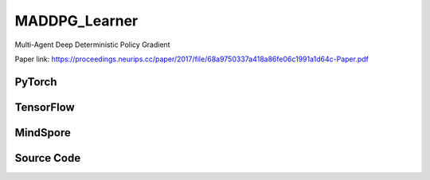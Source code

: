 MADDPG_Learner
=====================================

Multi-Agent Deep Deterministic Policy Gradient

Paper link:
https://proceedings.neurips.cc/paper/2017/file/68a9750337a418a86fe06c1991a1d64c-Paper.pdf

.. raw:: html

    <br><hr>

PyTorch
------------------------------------------

.. py:class::
  xuance.torch.learners.multi_agent_rl.maddpg_learner.MADDPG_Learner(config, policy, optimizer, scheduler, device, model_dir, gamma, sync_frequency)

  :param config: Provides hyper parameters.
  :type config: Namespace
  :param policy: The policy that provides actions and values.
  :type policy: nn.Module
  :param optimizer: The optimizer that update the paramters of the model.
  :type optimizer: Optimizer
  :param scheduler: The tool for learning rate decay.
  :type scheduler: lr_scheduler
  :param device: The calculating device.
  :type device: str
  :param model_dir: The directory for saving or loading the model parameters.
  :type model_dir: str
  :param gamma: The discount factor.
  :type gamma: float
  :param sync_frequency: The frequency to synchronize the target networks.
  :type sync_frequency: int

.. py:function::
  xuance.torch.learners.multi_agent_rl.maddpg_learner.MADDPG_Learner.update(sample)

  Updates the policy parameters via backpropagation.

  :param sample: The sampled data.
  :type sample: dict
  :return: The infomation of the training.
  :rtype: dict

.. raw:: html

    <br><hr>

TensorFlow
------------------------------------------

.. py:class::
  xuance.tensorflow.learners.multi_agent_rl.maddpg_learner.MADDPG_Learner(config, policy, optimizer, device, model_dir, gamma, sync_frequency)

  :param config: Provides hyper parameters.
  :type config: Namespace
  :param policy: The policy that provides actions and values.
  :type policy: nn.Module
  :param optimizer: The optimizer that update the paramters of the model.
  :type optimizer: Optimizer
  :param device: The calculating device.
  :type device: str
  :param model_dir: The directory for saving or loading the model parameters.
  :type model_dir: str
  :param gamma: The discount factor.
  :type gamma: float
  :param sync_frequency: The frequency to synchronize the target networks.
  :type sync_frequency: int

.. py:function::
  xuance.tensorflow.learners.multi_agent_rl.maddpg_learner.MADDPG_Learner.update(sample)

  Updates the MADDPG learner with a given sample.

  :param sample: A dictionary containing sample data with observations, actions, rewards, terminals, agent masks,
                    and agent ids.
  :type sample: dict
  :return: The information of the training.
  :rtype: dict

.. raw:: html

    <br><hr>

MindSpore
------------------------------------------

.. py:class::
  xuance.mindspore.learners.multi_agent_rl.maddpg_learner.MADDPG_Learner(config, policy, optimizer, scheduler, model_dir, gamma, sync_frequency)

  :param config: Provides hyper parameters.
  :type config: Namespace
  :param policy: The policy that provides actions and values.
  :type policy: nn.Module
  :param optimizer: The optimizer that update the paramters of the model.
  :type optimizer: Optimizer
  :param scheduler: The tool for learning rate decay.
  :type scheduler: lr_scheduler
  :param model_dir: The directory for saving or loading the model parameters.
  :type model_dir: str
  :param gamma: The discount factor.
  :type gamma: float
  :param sync_frequency: The frequency to synchronize the target networks.
  :type sync_frequency: int

.. py:function::
  xuance.mindspore.learners.multi_agent_rl.maddpg_learner.MADDPG_Learner.update(sample)

  Updates the MADDPG learner with a given sample.

  :param sample: A dictionary containing sample data with observations, actions, rewards, terminals, agent masks,
                    and agent ids.
  :type sample: dict
  :return: The information of the training.
  :rtype: dict

.. raw:: html

    <br><hr>

Source Code
-----------------

.. tabs::

  .. group-tab:: PyTorch

    .. code-block:: python

        """
        Multi-Agent Deep Deterministic Policy Gradient
        Paper link:
        https://proceedings.neurips.cc/paper/2017/file/68a9750337a418a86fe06c1991a1d64c-Paper.pdf
        Implementation: Pytorch
        Trick: Parameter sharing for all agents, with agents' one-hot IDs as actor-critic's inputs.
        """
        from xuance.torch.learners import *


        class MADDPG_Learner(LearnerMAS):
            def __init__(self,
                         config: Namespace,
                         policy: nn.Module,
                         optimizer: Sequence[torch.optim.Optimizer],
                         scheduler: Sequence[torch.optim.lr_scheduler._LRScheduler] = None,
                         device: Optional[Union[int, str, torch.device]] = None,
                         model_dir: str = "./",
                         gamma: float = 0.99,
                         sync_frequency: int = 100
                         ):
                self.gamma = gamma
                self.tau = config.tau
                self.sync_frequency = sync_frequency
                self.mse_loss = nn.MSELoss()
                super(MADDPG_Learner, self).__init__(config, policy, optimizer, scheduler, device, model_dir)
                self.optimizer = {
                    'actor': optimizer[0],
                    'critic': optimizer[1]
                }
                self.scheduler = {
                    'actor': scheduler[0],
                    'critic': scheduler[1]
                }

            def update(self, sample):
                self.iterations += 1
                obs = torch.Tensor(sample['obs']).to(self.device)
                actions = torch.Tensor(sample['actions']).to(self.device)
                obs_next = torch.Tensor(sample['obs_next']).to(self.device)
                rewards = torch.Tensor(sample['rewards']).to(self.device)
                terminals = torch.Tensor(sample['terminals']).float().reshape(-1, self.n_agents, 1).to(self.device)
                agent_mask = torch.Tensor(sample['agent_mask']).float().reshape(-1, self.n_agents, 1).to(self.device)
                IDs = torch.eye(self.n_agents).unsqueeze(0).expand(self.args.batch_size, -1, -1).to(self.device)

                # train actor
                _, actions_eval = self.policy(obs, IDs)
                loss_a = -(self.policy.critic(obs, actions_eval, IDs) * agent_mask).sum() / agent_mask.sum()
                self.optimizer['actor'].zero_grad()
                loss_a.backward()
                if self.args.use_grad_clip:
                    torch.nn.utils.clip_grad_norm_(self.policy.parameters_actor, self.args.grad_clip_norm)
                self.optimizer['actor'].step()
                if self.scheduler['actor'] is not None:
                    self.scheduler['actor'].step()

                # train critic
                actions_next = self.policy.target_actor(obs_next, IDs)
                q_eval = self.policy.critic(obs, actions, IDs)
                q_next = self.policy.target_critic(obs_next, actions_next, IDs)
                q_target = rewards + (1 - terminals) * self.args.gamma * q_next
                td_error = (q_eval - q_target.detach()) * agent_mask
                loss_c = (td_error ** 2).sum() / agent_mask.sum()
                self.optimizer['critic'].zero_grad()
                loss_c.backward()
                if self.args.use_grad_clip:
                    torch.nn.utils.clip_grad_norm_(self.policy.parameters_critic, self.args.grad_clip_norm)
                self.optimizer['critic'].step()
                if self.scheduler['critic'] is not None:
                    self.scheduler['critic'].step()

                self.policy.soft_update(self.tau)

                lr_a = self.optimizer['actor'].state_dict()['param_groups'][0]['lr']
                lr_c = self.optimizer['critic'].state_dict()['param_groups'][0]['lr']

                info = {
                    "learning_rate_actor": lr_a,
                    "learning_rate_critic": lr_c,
                    "loss_actor": loss_a.item(),
                    "loss_critic": loss_c.item(),
                    "predictQ": q_eval.mean().item()
                }

                return info











  .. group-tab:: TensorFlow

    .. code-block:: python

        """
        Multi-Agent Deep Deterministic Policy Gradient
        Paper link:
        https://proceedings.neurips.cc/paper/2017/file/68a9750337a418a86fe06c1991a1d64c-Paper.pdf
        Implementation: TensorFlow 2.X
        Trick: Parameter sharing for all agents, with agents' one-hot IDs as actor-critic's inputs.
        """
        from xuance.tensorflow.learners import *


        class MADDPG_Learner(LearnerMAS):
            def __init__(self,
                         config: Namespace,
                         policy: tk.Model,
                         optimizer: Sequence[tk.optimizers.Optimizer],
                         device: str = "cpu:0",
                         model_dir: str = "./",
                         gamma: float = 0.99,
                         sync_frequency: int = 100
                         ):
                self.gamma = gamma
                self.tau = config.tau
                self.sync_frequency = sync_frequency
                super(MADDPG_Learner, self).__init__(config, policy, optimizer, device, model_dir)
                self.optimizer = {
                    'actor': optimizer[0],
                    'critic': optimizer[1]
                }

            def update(self, sample):
                self.iterations += 1
                with tf.device(self.device):
                    obs = tf.convert_to_tensor(sample['obs'])
                    actions = tf.convert_to_tensor(sample['actions'])
                    obs_next = tf.convert_to_tensor(sample['obs_next'])
                    rewards = tf.convert_to_tensor(sample['rewards'])
                    terminals = tf.reshape(tf.convert_to_tensor(sample['terminals'], dtype=tf.float32), [-1, self.n_agents, 1])
                    agent_mask = tf.reshape(tf.convert_to_tensor(sample['agent_mask'], dtype=tf.float32),
                                            [-1, self.n_agents, 1])
                    IDs = tf.tile(tf.expand_dims(tf.eye(self.n_agents), axis=0), multiples=(self.args.batch_size, 1, 1))

                    # train actor
                    with tf.GradientTape() as tape:
                        inputs = {"obs": obs, "ids": IDs}
                        _, actions_eval = self.policy(inputs)
                        loss_a = -tf.reduce_sum(self.policy.critic(obs, actions_eval, IDs) * agent_mask) / tf.reduce_sum(agent_mask)
                        gradients = tape.gradient(loss_a, self.policy.parameters_actor)
                        self.optimizer['actor'].apply_gradients([
                            (tf.clip_by_norm(grad, self.args.grad_clip_norm), var)
                            for (grad, var) in zip(gradients, self.policy.parameters_actor)
                            if grad is not None
                        ])

                    # train critic
                    with tf.GradientTape() as tape:
                        inputs_next = {"obs": obs_next, "ids": IDs}
                        actions_next = self.policy.target_actor(inputs_next)
                        q_eval = self.policy.critic(obs, actions, IDs)
                        q_next = self.policy.target_critic(obs_next, actions_next, IDs)
                        q_target = rewards + (1 - terminals) * self.args.gamma * q_next
                        y_pred = tf.reshape(q_eval * agent_mask, [-1])
                        y_true = tf.reshape(q_target * agent_mask, [-1])
                        loss_c = tk.losses.mean_squared_error(y_true, y_pred)
                        gradients = tape.gradient(loss_c, self.policy.parameters_critic)
                        self.optimizer['critic'].apply_gradients([
                            (tf.clip_by_norm(grad, self.args.grad_clip_norm), var)
                            for (grad, var) in zip(gradients, self.policy.parameters_critic)
                            if grad is not None
                        ])

                    self.policy.soft_update(self.tau)

                    lr_a = self.optimizer['actor']._decayed_lr(tf.float32)
                    lr_c = self.optimizer['critic']._decayed_lr(tf.float32)

                    info = {
                        "learning_rate_actor": lr_a.numpy(),
                        "learning_rate_critic": lr_c.numpy(),
                        "loss_actor": loss_a.numpy(),
                        "loss_critic": loss_c.numpy(),
                        "predictQ": tf.math.reduce_mean(q_eval).numpy()
                    }

                    return info


  .. group-tab:: MindSpore

    .. code-block:: python

        """
        Multi-Agent Deep Deterministic Policy Gradient
        Paper link:
        https://proceedings.neurips.cc/paper/2017/file/68a9750337a418a86fe06c1991a1d64c-Paper.pdf
        Implementation: MindSpore
        Trick: Parameter sharing for all agents, with agents' one-hot IDs as actor-critic's inputs.
        """
        from xuance.mindspore.learners import *


        class MADDPG_Learner(LearnerMAS):
            class ActorNetWithLossCell(nn.Cell):
                def __init__(self, backbone, n_agents):
                    super(MADDPG_Learner.ActorNetWithLossCell, self).__init__()
                    self._backbone = backbone
                    self._mean = ms.ops.ReduceMean(keep_dims=True)
                    self.n_agents = n_agents

                def construct(self, bs, o, ids, agt_mask):
                    _, actions_eval = self._backbone(o, ids)
                    loss_a = -(self._backbone.critic(o, actions_eval, ids) * agt_mask).sum() / agt_mask.sum()
                    return loss_a

            class CriticNetWithLossCell(nn.Cell):
                def __init__(self, backbone):
                    super(MADDPG_Learner.CriticNetWithLossCell, self).__init__()
                    self._backbone = backbone
                    self._loss = nn.MSELoss()

                def construct(self, o, a_n, ids, agt_mask, tar_q):
                    q_eval = self._backbone.critic(o, a_n, ids)
                    td_error = (q_eval - tar_q) * agt_mask
                    loss_c = (td_error ** 2).sum() / agt_mask.sum()
                    return loss_c

            def __init__(self,
                         config: Namespace,
                         policy: nn.Cell,
                         optimizer: Sequence[nn.Optimizer],
                         scheduler: Sequence[nn.exponential_decay_lr] = None,
                         model_dir: str = "./",
                         gamma: float = 0.99,
                         sync_frequency: int = 100
                         ):
                self.gamma = gamma
                self.tau = config.tau
                self.sync_frequency = sync_frequency
                self.mse_loss = nn.MSELoss()
                super(MADDPG_Learner, self).__init__(config, policy, optimizer, scheduler, model_dir)
                self.optimizer = {
                    'actor': optimizer[0],
                    'critic': optimizer[1]
                }
                self.scheduler = {
                    'actor': scheduler[0],
                    'critic': scheduler[1]
                }
                # define mindspore trainers
                self.actor_loss_net = self.ActorNetWithLossCell(policy, self.n_agents)
                self.actor_train = nn.TrainOneStepCell(self.actor_loss_net, self.optimizer['actor'])
                self.actor_train.set_train()
                self.critic_loss_net = self.CriticNetWithLossCell(policy)
                self.critic_train = nn.TrainOneStepCell(self.critic_loss_net, self.optimizer['critic'])
                self.critic_train.set_train()

            def update(self, sample):
                self.iterations += 1
                obs = Tensor(sample['obs'])
                actions = Tensor(sample['actions'])
                obs_next = Tensor(sample['obs_next'])
                rewards = Tensor(sample['rewards'])
                terminals = Tensor(sample['terminals']).view(-1, self.n_agents, 1)
                agent_mask = Tensor(sample['agent_mask']).view(-1, self.n_agents, 1)
                batch_size = obs.shape[0]
                IDs = ops.broadcast_to(self.expand_dims(self.eye(self.n_agents, self.n_agents, ms.float32), 0),
                                       (batch_size, -1, -1))
                # calculate the loss and train
                actions_next = self.policy.target_actor(obs_next, IDs)
                q_next = self.policy.target_critic(obs_next, actions_next, IDs)
                q_target = rewards + (1 - terminals) * self.args.gamma * q_next

                # calculate the loss and train
                loss_a = self.actor_train(batch_size, obs, IDs, agent_mask)
                loss_c = self.critic_train(obs, actions, IDs, agent_mask, q_target)
                self.policy.soft_update(self.tau)

                lr_a = self.scheduler['actor'](self.iterations).asnumpy()
                lr_c = self.scheduler['critic'](self.iterations).asnumpy()

                info = {
                    "learning_rate_actor": lr_a,
                    "learning_rate_critic": lr_c,
                    "loss_actor": loss_a.asnumpy(),
                    "loss_critic": loss_c.asnumpy()
                }

                return info

    